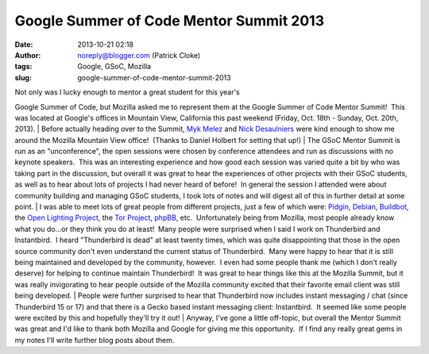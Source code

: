 Google Summer of Code Mentor Summit 2013
########################################
:date: 2013-10-21 02:18
:author: noreply@blogger.com (Patrick Cloke)
:tags: Google, GSoC, Mozilla
:slug: google-summer-of-code-mentor-summit-2013

| Not only was I lucky enough to mentor a great student for this year's
Google Summer of Code, but Mozilla asked me to represent them at the
Google Summer of Code Mentor Summit!  This was located at Google's
offices in Mountain View, California this past weekend (Friday, Oct.
18th - Sunday, Oct. 20th, 2013).
| Before actually heading over to the Summit, `Myk Melez`_ and `Nick
Desaulniers`_ were kind enough to show me around the Mozilla Mountain
View office!  (Thanks to Daniel Holbert for setting that up!)
| The GSoC Mentor Summit is run as an "unconference", the open sessions
were chosen by conference attendees and run as discussions with no
keynote speakers.  This was an interesting experience and how good each
session was varied quite a bit by who was taking part in the discussion,
but overall it was great to hear the experiences of other projects with
their GSoC students, as well as to hear about lots of projects I had
never heard of before!  In general the session I attended were about
community building and managing GSoC students, I took lots of notes and
will digest all of this in further detail at some point.
| I was able to meet lots of great people from different projects, just
a few of which were: `Pidgin`_, `Debian`_, `Buildbot`_, the `Open
Lighting Project`_, the \ `Tor Project`_, `phpBB`_, etc.  Unfortunately
being from Mozilla, most people already know what you do...or they think
you do at least!  Many people were surprised when I said I work on
Thunderbird and Instantbird.  I heard "Thunderbird is dead" at least
twenty times, which was quite disappointing that those in the open
source community don't even understand the current status of
Thunderbird.  Many were happy to hear that it is still being maintained
and developed by the community, however.  I even had some people thank
me (which I don't really deserve) for helping to continue maintain
Thunderbird!  It was great to hear things like this at the Mozilla
Summit, but it was really invigorating to hear people outside of the
Mozilla community excited that their favorite email client was still
being developed.
| People were further surprised to hear that Thunderbird now includes
instant messaging / chat (since Thunderbird 15 or 17) and that there is
a Gecko based instant messaging client: Instantbird.  It seemed like
some people were excited by this and hopefully they'll try it out!
| Anyway, I've gone a little off-topic, but overall the Mentor Summit
was great and I'd like to thank both Mozilla and Google for giving me
this opportunity.  If I find any really great gems in my notes I'll
write further blog posts about them.

.. _Myk Melez: http://mykzilla.org/
.. _Nick Desaulniers: http://nickdesaulniers.github.io/
.. _Pidgin: http://pidgin.im/
.. _Debian: http://www.debian.org/
.. _Buildbot: http://buildbot.net/
.. _Open Lighting Project: http://www.opendmx.net/
.. _Tor Project: https://www.torproject.org/
.. _phpBB: https://www.phpbb.com/%E2%80%8E
